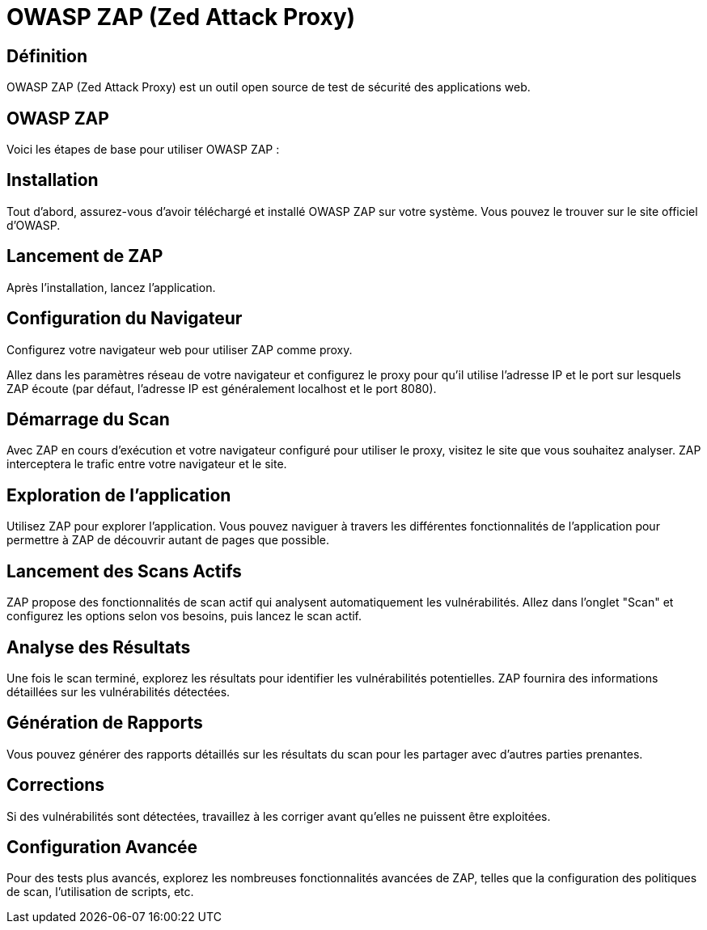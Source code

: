 = OWASP ZAP (Zed Attack Proxy) 


== Définition

OWASP ZAP (Zed Attack Proxy)  est un outil open source de test de sécurité des applications web. 

==  OWASP ZAP

Voici les étapes de base pour utiliser OWASP ZAP :

== Installation 

Tout d'abord, assurez-vous d'avoir téléchargé et installé OWASP ZAP sur votre système. Vous pouvez le trouver sur le site officiel d'OWASP.

== Lancement de ZAP 

Après l'installation, lancez l'application.

== Configuration du Navigateur 

Configurez votre navigateur web pour utiliser ZAP comme proxy. 

Allez dans les paramètres réseau de votre navigateur et configurez le proxy pour qu'il utilise l'adresse IP et le port sur lesquels ZAP écoute (par défaut, l'adresse IP est généralement localhost et le port 8080).


== Démarrage du Scan 

Avec ZAP en cours d'exécution et votre navigateur configuré pour utiliser le proxy, visitez le site que vous souhaitez analyser. ZAP interceptera le trafic entre votre navigateur et le site.

== Exploration de l'application 

Utilisez ZAP pour explorer l'application. Vous pouvez naviguer à travers les différentes fonctionnalités de l'application pour permettre à ZAP de découvrir autant de pages que possible.

== Lancement des Scans Actifs 

ZAP propose des fonctionnalités de scan actif qui analysent automatiquement les vulnérabilités. Allez dans l'onglet "Scan" et configurez les options selon vos besoins, puis lancez le scan actif.

== Analyse des Résultats 

Une fois le scan terminé, explorez les résultats pour identifier les vulnérabilités potentielles. ZAP fournira des informations détaillées sur les vulnérabilités détectées.

== Génération de Rapports 

Vous pouvez générer des rapports détaillés sur les résultats du scan pour les partager avec d'autres parties prenantes.

== Corrections 

Si des vulnérabilités sont détectées, travaillez à les corriger avant qu'elles ne puissent être exploitées.

== Configuration Avancée 

Pour des tests plus avancés, explorez les nombreuses fonctionnalités avancées de ZAP, telles que la configuration des politiques de scan, l'utilisation de scripts, etc.

